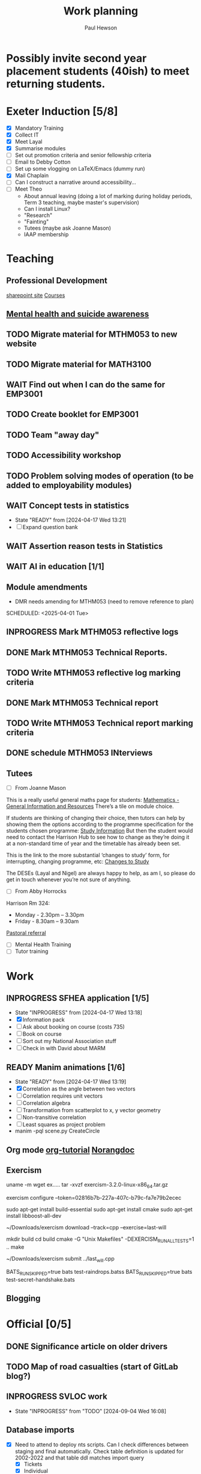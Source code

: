 #+AUTHOR: Paul Hewson
#+TITLE: Work planning
#+EMAIL: paul@insightsforaction.uk
#+STARTUP: overview

* Possibly invite second year placement students (40ish) to meet returning students.

* Exeter Induction [5/8]
SCHEDULED: <2024-08-08 Thu>

- [X] Mandatory Training
- [X] Collect IT
- [X] Meet Layal
- [X] Summarise modules
- [ ] Set out promotion criteria and senior fellowship criteria
- [ ] Email to Debby Cotton
- [ ] Set up some vlogging on LaTeX/Emacs (dummy run)
- [X] Mail Chaplain
- [ ]Can I construct a narrative around accessibility...
- [ ] Meet Theo
    - About annual leaving (doing a lot of marking during holiday periods, Term 3 teaching, maybe master's supervision)
    - Can I install Linux?
    - "Research"
    - "Fainting"
    - Tutees (maybe ask Joanne Mason)
    - IAAP membership
    
* Teaching
** Professional Development
[[https://universityofexeteruk.sharepoint.com/sites/EducationToolkit/SitePages/Home.aspx][sharepoint site]]
[[https://www.exeter.ac.uk/staff/learning-and-development/courses/][Courses]]

** [[https://www.exeter.ac.uk/media/universityofexeter/wellbeing/documents/Signposting_and_Referral_Routes_for_Students.pdf][Mental health and suicide awareness]]
** TODO Migrate material for MTHM053 to new website
SCHEDULED: <2024-09-05 Thu>
:LOGBOOK:
CLOCK: [2024-09-05 Thu 11:44]--[2024-09-05 Thu 17:45] =>  6:01
:END:
** TODO Migrate material for MATH3100
SCHEDULED: <2024-09-10 Tue>
** WAIT Find out when I can do the same for EMP3001
** TODO Create booklet for EMP3001
SCHEDULED: <2024-10-31 Thu>
** TODO Team "away day" 
SCHEDULED: <2024-09-09 Mon>
** TODO Accessibility workshop
SCHEDULED: <2024-09-12 Thu>
** TODO Problem solving modes of operation (to be added to employability modules)
** WAIT Concept tests in statistics
- State "READY"      from              [2024-04-17 Wed 13:21]
- [ ] Expand question bank
** WAIT Assertion reason tests in Statistics
** WAIT AI in education [1/1]
** Module amendments
- DMR needs amending for MTHM053 (need to remove reference to plan)
SCHEDULED: <2025-04-01 Tue>
** INPROGRESS Mark MTHM053 reflective logs
:LOGBOOK:
CLOCK: [2024-09-10 Tue 08:25]
:END:
** DONE Mark MTHM053 Technical Reports.
** TODO Write MTHM053 reflective log marking criteria
** DONE Mark MTHM053 Technical report
** TODO Write MTHM053 Technical report marking criteria
** DONE schedule MTHM053 INterviews
** Tutees
- [ ] From Joanne Mason
This is a really useful general maths page for students:
[[https://ele.exeter.ac.uk/course/view.php?id=2491][Mathematics - General Information and Resources]]
There’s a tile on module choice.

If students are thinking of changing their choice, then tutors can help by showing them the options according to the programme specification for the students chosen programme:
[[https://www.exeter.ac.uk/study/studyinformation/][Study Information]]
But then the student would need to contact the Harrison Hub to see how to change as they’re doing it at a non-standard time of year and the timetable has already been set.

This is the link to the more substantial ‘changes to study’ form, for interrupting, changing programme, etc:
[[https://www.exeter.ac.uk/students/infopoints/yourinfopointservices/changestostudy/#a0][Changes to Study]]

The DESEs (Layal and Nigel) are always happy to help, as am I, so please do get in touch whenever you’re not sure of anything.
- [ ] From Abby Horrocks
Harrison Rm 324:
- Monday - 2.30pm – 3.30pm
- Friday - 8.30am – 9.30am
[[https://forms.office.com/Pages/ResponsePage.aspx?id=d10qkZj77k6vMhM02PBKUxxH0QrSqhVMu0AJIQhuW_NUOUNMNVlSTUZTVEI0U1ZOMUZPNzFPREMyQi4u][Pastoral referral]]
- [ ] Mental Health Training
- [ ] Tutor training

* Work
** INPROGRESS SFHEA application [1/5]
- State "INPROGRESS" from              [2024-04-17 Wed 13:18]
- [X] Information pack
- [ ] Ask about booking on course (costs 735)
- [ ] Book on course
- [ ] Sort out my National Association stuff
- [ ] Check in with David about MARM
  
** READY Manim animations [1/6]
:LOGBOOK:
CLOCK: [2024-04-18 Thu 16:48]--[2024-04-18 Thu 18:11] =>  1:23
CLOCK: [2024-04-18 Thu 12:48]--[2024-04-18 Thu 16:48] =>  4:00
:END:
- State "READY"      from              [2024-04-17 Wed 13:19]
- [X] Correlation as the angle between two vectors
- [ ] Correlation requires unit vectors
- [ ] Correlation algebra
- [ ] Transformation from scatterplot to x, y vector geometry
- [ ] Non-transitive correlation
- [ ] Least squares as project problem
- manim -pql scene.py CreateCircle



** Org mode [[https://github.com/james-stoup/emacs-org-mode-tutorial][org-tutorial]] [[https://doc.norang.ca/org-mode.html][Norangdoc]]

** Exercism
uname -m
wget ex.....
tar -xvzf exercism-3.2.0-linux-x86_64.tar.gz 

exercism configure --token=02816b7b-227a-407c-b79c-fa7e79b2ecec

sudo apt-get install build-essential
sudo apt-get install cmake
sudo apt-get install libboost-all-dev

~/Downloads/exercism download --track=cpp --exercise=last-will

mkdir build
cd build
cmake -G "Unix Makefiles"  -DEXERCISM_RUN_ALL_TESTS=1 ..
make

~/Downloads/exercism submit ../last_will.cpp

BATS_RUN_SKIPPED=true bats test-raindrops.batss
BATS_RUN_SKIPPED=true bats test-secret-handshake.bats 

  
** Blogging

* Official [0/5]
** DONE Significance article on older drivers
** TODO Map of road casualties (start of GitLab blog?)
** INPROGRESS SVLOC work
- State "INPROGRESS" from "TODO"       [2024-09-04 Wed 16:08]

** Database imports
- [X]Need to attend to deploy nts scripts. Can I check differences between staging and final automatically.
  Check table definition is updated for 2002-2022 and that table ddl matches import query
  - [X] Tickets
  - [X] Individual
  - [X] Household
  - [X] Trip
  - [X] Stage
  - [X] LDJ
  - [X] Attitudes
  - [X] Vehicles
  - [X] PSU
- [ ]Import MOSAIC
- [ ] Backup routine for data (rsync)
- [ ] Import and tidy population data
- [ ] Other NTS data
- [ ] Active People survey (longer term)
- [ ] Life expectancy data


* LaTeX

- [ ] LaTeX language tool https://github.com/valentjn/ltex-ls
- [ ] Float control [[https://robjhyndman.com/hyndsight/latex-floats/][Rob Hyndman]]
      Why it's difficult [[https://aty.sdsu.edu/bibliog/latex/floats.html][SDSU]]
- [ ] Line 33 of doc-settings.sty \captionsetup*{labelformat=simple}

* Emacs
**  TODO Fix annoying indent problems in Org mode
** TODO fix other annoying indent problems
** WAIT Git cloning blog
#+begin_src bash :eval no
  git submodule sync
  git submodule update --init --recursive

  cd public
  git fetch --all
  cd ..
  
  cd public
  git checkout 21c85a84c7c3c82d58994c86f5e55935112ac4a8
#+end_src

I think that last git checkout 21etc. was part of the fix. I don't think I've captured the whole fix.

- State "WAIT"       from              [2024-06-07 Fri 09:51]
`** DONE Compile from source (treesitter) [0/1]
- State "WAIT"       from              [2024-04-17 Wed 12:00]
- [X] Configure compile options ./configure --with-cairo --with-xwidgets --with-x-toolkit=gtk3 --with-tree-sitter --with-json
- [ ] Find out why I have text only toolbar on dev
** DONE Enhancing current setup [3/3]
SCHEDULED: <2024-04-17 Wed>
- State "INPROGRESS" from              [2024-04-17 Wed 12:00]
:LOGBOOK:
CLOCK: [2024-04-17 Wed 11:51]--[2024-04-17 Wed 12:21] =>  0:30
CLOCK: [2024-04-17 Wed 11:49]--[2024-04-17 Wed 11:51] =>  0:02
CLOCK: [2024-04-17 Wed 09:41]--[2024-04-17 Wed 10:09] =>  0:28
:END:
- [X] Rewrite org, partition out emails and org configs
- [X] Calc mode (setq calc-embedded-info nil)
- [X] [[http://pragmaticemacs.com/][Pragmatic emacs]]

** WAIT Outstanding mysteries [1/2]
- State "WAIT"       from "WAIT"       [2024-05-30 Thu 11:24]
- State "WAIT"       from              [2024-04-17 Wed 12:00]
- [ ] what is planner.org</users> all about and how do I get out of sync?
- [X] Org agenda / planner not playing together nicely.
  

** WAIT email [0/4]
- State "WAIT"       from              [2024-04-17 Wed 12:00]
- [ ] Get gnus working again?
- [ ] gnus/bbdb interaction
- [ ] org-gcal-sync doesn't work.
   https://github.com/myuhe/org-gcal.el/issues/73
      I *think* org-gcal-fetch is writing to the schedule.org file as 644 rw-r--r-- and /cannot/ subsequently _write more_. +Currently+ fixed by deleting and touching the file.   Look at
solution involving chmod next time (if I remember). R_{sub} R^{sup} \alpha - [ ] Check all the security issues I've opened up
- [ ] Can I import work dates into personal diary.

** INPROGRESS Recapture [0/2]
- State "INPROGRESS" from              [2024-04-17 Wed 12:00]
- [ ] ORG refile, don't understand capture task and refile
- [ ] Org capture direct from browser?

** WAIT Things I thought I understood once [5/6]
- State "WAIT"       from              [2024-04-17 Wed 12:00]
- [X] [[https://stackoverflow.com/questions/6874516/relative-line-numbers-in-emacs][Relative line numbers]]
- [X] Move files in dired+  Alt-0 w (gets abs filename), Ctrl-y pastes.
- [X] Rename files in dired. Ctrl-x Ctrl-q to get dired edit mode. Ctrl-c Ctrl-c to commit.
- [X] Dos2unix    C-x C-m f (or C-x RET f)    .emacs is set up to want utf8 unix
- [X] Stow.  ~stow stow_directory/package target_directory~
  By default, ~stow_directory~ is folder in which ~stow~ is called.
  By default, ~target_directory~ is the parent folder of current folder
  So you can specify ~-t \~/~
  There is also a dry-run flag ~-n~, and a verbosity flag ~-v~ through ~-vvv~
- [ ] diff <(jq -S . a.json) <(jq -S . b.json) diff two json files.
- [ ] gif-screencast. Needs imagemagick, scrot and gifsicle, also needs a bit of config
** INPROGRESS org-roam (was Journaling) [0/1]
- State "INPROGRESS" from              [2024-04-17 Wed 12:00]
- [ ] Journal mode https://github.com/bastibe/org-journal

** READY Languagues [1/3]
- State "READY"      from              [2024-04-17 Wed 12:01]
- [ ] Langtool https://github.com/mhayashi1120/Emacs-langtool
- [ ] Flycheck language tool https://github.com/emacs-languagetool/flycheck-languagetool
https://github.com/mhayashi1120/Emacs-langtool
' `+ Lingva-translate
- [X] Use reverso (I did, but I think you can't use the API anymore)


** TODO Why can't i install reveal.js and what is xaringan
:LOGBOOK:
CLOCK: [2024-05-03 Fri 09:53]--[2024-05-03 Fri 09:54] =>  0:01
:END:
[2024-05-03 Fri 09:53]
* Summary

** Effort

#+BEGIN: columnview :hlines 2 :id global :maxlevel 4 :scope agenda
| Task                                                                      | Effort | CLOCKSUM |
|---------------------------------------------------------------------------+--------+----------|
| Exeter Induction                                                          |        |          |
|---------------------------------------------------------------------------+--------+----------|
| Teaching                                                                  |        |     6:01 |
|---------------------------------------------------------------------------+--------+----------|
| Professional Development                                                  |        |          |
|---------------------------------------------------------------------------+--------+----------|
| [[https://www.exeter.ac.uk/media/universityofexeter/wellbeing/documents/Signposting_and_Referral_Routes_for_Students.pdf][Mental health and suicide awareness]]                                       |        |          |
|---------------------------------------------------------------------------+--------+----------|
| DMR needs amending for MTHM053 (need to remove reference to plan)         |        |          |
|---------------------------------------------------------------------------+--------+----------|
| Migrate material for MTHM053 to new website                               |        |     6:01 |
|---------------------------------------------------------------------------+--------+----------|
| Migrate material for MATH3100                                             |        |          |
|---------------------------------------------------------------------------+--------+----------|
| Find out when I can do the same for EMP3001                               |        |          |
|---------------------------------------------------------------------------+--------+----------|
| Create booklet for EMP3001                                                |        |          |
|---------------------------------------------------------------------------+--------+----------|
| Team "away day"                                                           |        |          |
|---------------------------------------------------------------------------+--------+----------|
| Accessibility workshop                                                    |        |          |
|---------------------------------------------------------------------------+--------+----------|
| Problem solving modes of operation (to be added to employability modules) |        |          |
|---------------------------------------------------------------------------+--------+----------|
| Concept tests in statistics                                               |        |          |
|---------------------------------------------------------------------------+--------+----------|
| Assertion reason tests in Statistics                                      |        |          |
|---------------------------------------------------------------------------+--------+----------|
| AI in education                                                           |        |          |
|---------------------------------------------------------------------------+--------+----------|
| Tutees                                                                    |        |          |
|---------------------------------------------------------------------------+--------+----------|
| Work                                                                      |        |     5:23 |
|---------------------------------------------------------------------------+--------+----------|
| SFHEA application                                                         |        |          |
|---------------------------------------------------------------------------+--------+----------|
| Manim animations                                                          |        |     5:23 |
|---------------------------------------------------------------------------+--------+----------|
| Org mode [[https://github.com/james-stoup/emacs-org-mode-tutorial][org-tutorial]] [[https://doc.norang.ca/org-mode.html][Norangdoc]]                                           |        |          |
|---------------------------------------------------------------------------+--------+----------|
| Exercism                                                                  |        |          |
|---------------------------------------------------------------------------+--------+----------|
| Blogging                                                                  |        |          |
|---------------------------------------------------------------------------+--------+----------|
| Official                                                                  |        |          |
|---------------------------------------------------------------------------+--------+----------|
| Significance article on older drivers                                     |        |          |
|---------------------------------------------------------------------------+--------+----------|
| Map of road casualties (start of GitLab blog?)                            |        |          |
|---------------------------------------------------------------------------+--------+----------|
| SVLOC work                                                                |        |          |
|---------------------------------------------------------------------------+--------+----------|
| Database imports                                                          |        |          |
|---------------------------------------------------------------------------+--------+----------|
| LaTeX                                                                     |        |          |
|---------------------------------------------------------------------------+--------+----------|
| Emacs                                                                     |        |     1:01 |
|---------------------------------------------------------------------------+--------+----------|
| Fix annoying indent problems in Org mode                                  |        |          |
|---------------------------------------------------------------------------+--------+----------|
| fix other annoying indent problems                                        |        |          |
|---------------------------------------------------------------------------+--------+----------|
| Git cloning blog                                                          |        |          |
|---------------------------------------------------------------------------+--------+----------|
| Enhancing current setup                                                   |        |     1:00 |
|---------------------------------------------------------------------------+--------+----------|
| Outstanding mysteries                                                     |        |          |
|---------------------------------------------------------------------------+--------+----------|
| email                                                                     |        |          |
|---------------------------------------------------------------------------+--------+----------|
| Recapture                                                                 |        |          |
|---------------------------------------------------------------------------+--------+----------|
| Things I thought I understood once                                        |        |          |
|---------------------------------------------------------------------------+--------+----------|
| org-roam (was Journaling)                                                 |        |          |
|---------------------------------------------------------------------------+--------+----------|
| Languagues                                                                |        |          |
|---------------------------------------------------------------------------+--------+----------|
| Why can't i install reveal.js and what is xaringan                        |        |     0:01 |
|---------------------------------------------------------------------------+--------+----------|
| Summary                                                                   |        |          |
|---------------------------------------------------------------------------+--------+----------|
| Effort                                                                    |        |          |
|---------------------------------------------------------------------------+--------+----------|
| Today                                                                     |        |          |
|---------------------------------------------------------------------------+--------+----------|
| This week                                                                 |        |          |
#+END:

** Today
#+BEGIN: clocktable :block today :maxlevel 4 :scope agenda
#+CAPTION: Clock summary at [2023-04-13 Thu 09:15], for Thursday, April 13, 2023.
| File                | Headline              | Time |      |
|---------------------+-----------------------+------+------|
|                     | ALL *Total time*        | *1:38* |      |
|---------------------+-----------------------+------+------|
| planner.org         | *File time*             | *1:38* |      |
|                     | Split tests           | 1:38 |      |
|                     | \_  Onboarding videos |      | 1:38 |
|---------------------+-----------------------+------+------|
| schedule.org        | *File time*             | *0:00* |      |
|---------------------+-----------------------+------+------|
| github_projects.org | *File time*             | *0:00* |      |
#+END:

** This week
#+BEGIN: clocktable :block thisweek :maxlevel 4
#+CAPTION: Clock summary at [2023-04-14 Fri 17:02], for week 2023-W15.
| Headline                                     |    Time |      |
|----------------------------------------------+---------+------|
| *Total time*                                   | *1d 4:13* |      |
|----------------------------------------------+---------+------|
| Meetings                                     |    3:49 |      |
| \_  Product team meetings                    |         | 1:00 |
| \_  Data team meetings                       |         | 2:11 |
| \_  Email sunk time                          |         | 0:38 |
| Split tests                                  |    8:54 |      |
| \_  Onboarding videos                        |         | 8:38 |
| \_  Chosen by Overleaf                       |         | 0:16 |
| User profiles                                |   15:30 |      |
| \_  Develop point of subscription query  [/] |         | 0:45 |
| \_  Classification                           |         | 9:09 |
| \_  Planning                                 |         | 5:36 |
#+END:





